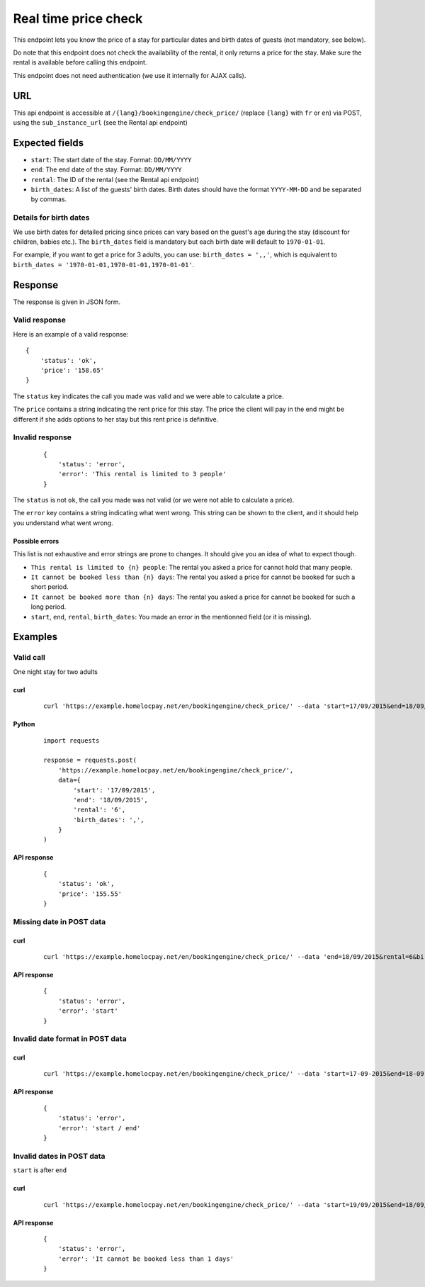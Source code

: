 Real time price check
=====================

This endpoint lets you know the price of a stay for particular dates and birth dates of guests (not mandatory, see below).

Do note that this endpoint does not check the availability of the rental, it only returns a price for the stay. Make sure the rental is available before calling this endpoint.

This endpoint does not need authentication (we use it internally for AJAX calls).

URL
###

This api endpoint is accessible at ``/{lang}/bookingengine/check_price/`` (replace ``{lang}`` with ``fr`` or ``en``) via POST, using the ``sub_instance_url`` (see the Rental api endpoint)


Expected fields
###############

* ``start``: The start date of the stay. Format: ``DD/MM/YYYY``

* ``end``: The end date of the stay. Format: ``DD/MM/YYYY``

* ``rental``: The ID of the rental (see the Rental api endpoint)

* ``birth_dates``: A list of the guests' birth dates. Birth dates should have the format ``YYYY-MM-DD`` and be separated by commas.


.. _birth_dates_detail:

Details for birth dates
***********************

We use birth dates for detailed pricing since prices can vary based on the guest's age during the stay (discount for children, babies etc.). The ``birth_dates`` field is mandatory but each birth date will default to ``1970-01-01``.

For example, if you want to get a price for 3 adults, you can use: ``birth_dates = ',,'``, which is equivalent to ``birth_dates = '1970-01-01,1970-01-01,1970-01-01'``.


Response
########

The response is given in JSON form.


Valid response
**************

Here is an example of a valid response::

    {
        'status': 'ok',
        'price': '158.65'
    }

The ``status`` key indicates the call you made was valid and we were able to calculate a price.

The ``price`` contains a string indicating the rent price for this stay. The price the client will pay in the end might be different if she adds options to her stay but this rent price is definitive.


Invalid response
****************
 ::

    {
        'status': 'error',
        'error': 'This rental is limited to 3 people'
    }

The ``status`` is not ``ok``, the call you made was not valid (or we were not able to calculate a price).

The ``error`` key contains a string indicating what went wrong. This string can be shown to the client, and it should help you understand what went wrong.


Possible errors
---------------

This list is not exhaustive and error strings are prone to changes. It should give you an idea of what to expect though.

* ``This rental is limited to {n} people``: The rental you asked a price for cannot hold that many people.

* ``It cannot be booked less than {n} days``: The rental you asked a price for cannot be booked for such a short period.

* ``It cannot be booked more than {n} days``: The rental you asked a price for cannot be booked for such a long period.

* ``start``, ``end``, ``rental``, ``birth_dates``: You made an error in the mentionned field (or it is missing).


Examples
########


Valid call
**********

One night stay for two adults

curl
----
 ::

    curl 'https://example.homelocpay.net/en/bookingengine/check_price/' --data 'start=17/09/2015&end=18/09/2015&rental=6&birth_dates=,'

Python
------
 ::

    import requests

    response = requests.post(
        'https://example.homelocpay.net/en/bookingengine/check_price/',
        data={
            'start': '17/09/2015',
            'end': '18/09/2015',
            'rental': '6',
            'birth_dates': ',',
        }
    )

API response
------------
 ::

    {
        'status': 'ok',
        'price': '155.55'
    }


Missing date in POST data
*************************

curl
----
 ::

    curl 'https://example.homelocpay.net/en/bookingengine/check_price/' --data 'end=18/09/2015&rental=6&birth_dates=,'

API response
------------
 ::

    {
        'status': 'error',
        'error': 'start'
    }


Invalid date format in POST data
********************************

curl
----
 ::

    curl 'https://example.homelocpay.net/en/bookingengine/check_price/' --data 'start=17-09-2015&end=18-09-2015&rental=6&birth_dates=,'

API response
------------
 ::

    {
        'status': 'error',
        'error': 'start / end'
    }


Invalid dates in POST data
**************************

``start`` is after ``end``

curl
----
 ::

    curl 'https://example.homelocpay.net/en/bookingengine/check_price/' --data 'start=19/09/2015&end=18/09/2015&rental=6&birth_dates=,'

API response
------------
 ::

    {
        'status': 'error',
        'error': 'It cannot be booked less than 1 days'
    }
